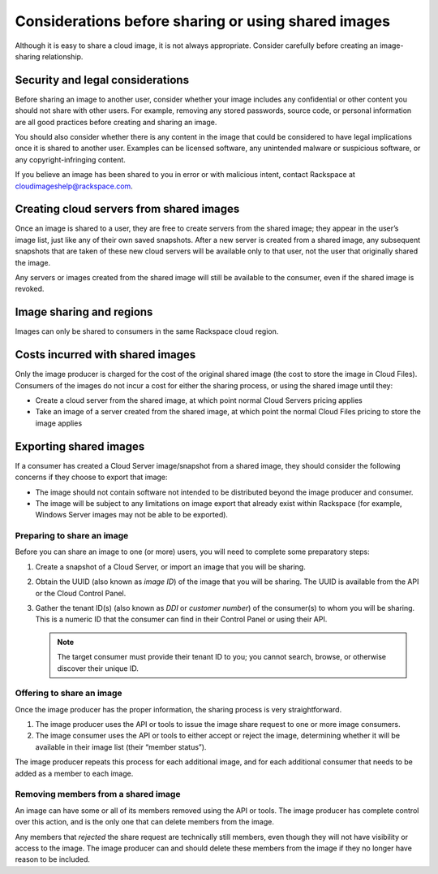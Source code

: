 .. cloud-images-sharing-planning:

''''''''''''''''''''''''''''''''''''''''''''''''''''
Considerations before sharing or using shared images
''''''''''''''''''''''''''''''''''''''''''''''''''''
Although it is easy to share a cloud image, it is not always
appropriate. Consider carefully before creating an image-sharing
relationship.

Security and legal considerations
---------------------------------                         
Before sharing an image to another user, consider whether your image
includes any confidential or other content you should not share with
other users. For example, removing any stored passwords, source code, or
personal information are all good practices before creating and sharing
an image.

You should also consider whether there is any content in the image that
could be considered to have legal implications once it is shared to
another user. Examples can be licensed software, any unintended malware
or suspicious software, or any copyright-infringing content.

If you believe an image has been shared to you in error or with
malicious intent, contact Rackspace at
`cloudimageshelp@rackspace.com <mailto:cloudimageshelp%40rackspace.com>`__.

Creating cloud servers from shared images
-----------------------------------------                                         
Once an image is shared to a user, they are free to create servers
from the shared image; they appear in the user’s image list, just like
any of their own saved snapshots. After a new server is created from a
shared image, any subsequent snapshots that are taken of these new cloud
servers will be available only to that user, not the user that
originally shared the image.

Any servers or images created from the shared image will still be
available to the consumer, even if the shared image is revoked.

Image sharing and regions
-------------------------                         
Images can only be shared to consumers in the same Rackspace cloud
region.

Costs incurred with shared images
---------------------------------                                 
Only the image producer is charged for the cost of the original shared
image (the cost to store the image in Cloud Files). Consumers of the
images do not incur a cost for either the sharing process, or using the
shared image until they:

* Create a cloud server from the shared image, at which point normal
  Cloud Servers pricing applies

* Take an image of a server created from the shared image, at
  which point the normal Cloud Files pricing to store the image applies

Exporting shared images
-----------------------
If a consumer has created a Cloud Server image/snapshot from a shared
image, they should consider the following concerns if they choose to
export that image:

* The image should not contain software not intended to be distributed
  beyond the image producer and consumer.

* The image will be subject to any limitations on image export that
  already exist within Rackspace (for example, Windows Server images
  may not be able to be exported).

Preparing to share an image
'''''''''''''''''''''''''''
Before you can share an image to one (or more) users, you will need to
complete some preparatory steps:

1. Create a snapshot of a Cloud Server, or import an image that you will
   be sharing.

2. Obtain the UUID (also known as *image ID*) of the image that you will
   be sharing. The UUID is available from the API or the Cloud Control
   Panel.

3. Gather the tenant ID(s) (also known as *DDI* or *customer number*) of
   the consumer(s) to whom you will be sharing. This is a numeric ID
   that the consumer can find in their Control Panel or using their API.
   
   .. NOTE::
      The target consumer must provide their tenant ID to you; 
      you cannot search, browse, or otherwise discover 
      their unique ID.

Offering to share an image
''''''''''''''''''''''''''
Once the image producer has the proper information, the sharing process
is very straightforward.

1. The image producer uses the API or tools to issue the image share
   request to one or more image consumers.

2. The image consumer uses the API or tools to either accept or reject
   the image, determining whether it will be available in their image
   list (their “member status”).

The image producer repeats this process for each additional image, and
for each additional consumer that needs to be added as a member to each
image.

Removing members from a shared image
''''''''''''''''''''''''''''''''''''
An image can have some or all of its members removed using the API or
tools. The image producer has complete control over this action, and is
the only one that can delete members from the image.

Any members that *rejected* the share request are technically still
members, even though they will not have visibility or access to the
image. The image producer can and should delete these members from the
image if they no longer have reason to be included.
